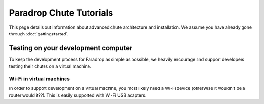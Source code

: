 Paradrop Chute Tutorials
=============================

This page details out information about advanced chute architecture and installation.
We assume you have already gone through :doc:`gettingstarted`.


Testing on your development computer
-------------------------------------

To keep the development process for Paradrop as simple as possible, we heavily encourage and support developers testing their chutes on a virtual machine.

Wi-Fi in virtual machines
"""""""""""""""""""""""""""""

In order to support development on a virtual machine, you most likely need a Wi-Fi device (otherwise it wouldn't be a router would it??).
This is easily supported with Wi-Fi USB adapters.



